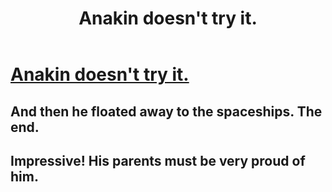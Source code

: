 #+TITLE: Anakin doesn't try it.

* [[https://www.youtube.com/watch?v=ucnfed15b5U][Anakin doesn't try it.]]
:PROPERTIES:
:Author: aethon_maegyr
:Score: 0
:DateUnix: 1596747836.0
:DateShort: 2020-Aug-07
:END:

** And then he floated away to the spaceships. The end.
:PROPERTIES:
:Author: PDNeznor
:Score: 1
:DateUnix: 1596749654.0
:DateShort: 2020-Aug-07
:END:


** Impressive! His parents must be very proud of him.
:PROPERTIES:
:Author: Jose1561
:Score: 1
:DateUnix: 1596751355.0
:DateShort: 2020-Aug-07
:END:
